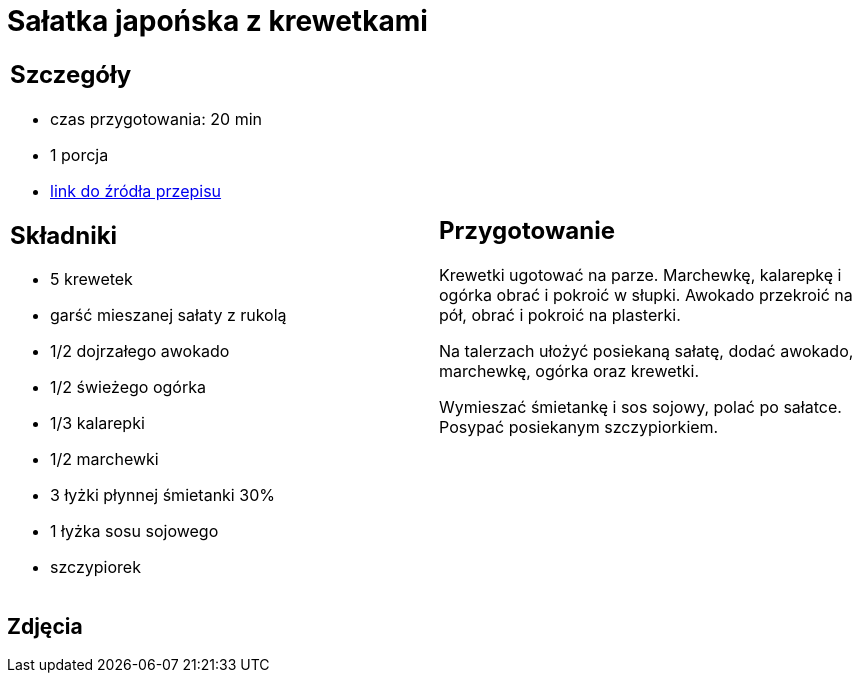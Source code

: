 = Sałatka japońska z krewetkami

[cols=".<a,.<a"]
[frame=none]
[grid=none]
|===
|
== Szczegóły
* czas przygotowania: 20 min
* 1 porcja
* https://www.kwestiasmaku.com/kuchnia_orientu/salatka_z_krewetkami/przepis.html[link do źródła przepisu]

== Składniki
* 5 krewetek
* garść mieszanej sałaty z rukolą
* 1/2 dojrzałego awokado
* 1/2 świeżego ogórka
* 1/3 kalarepki
* 1/2 marchewki
* 3 łyżki płynnej śmietanki 30%
* 1 łyżka sosu sojowego
* szczypiorek

|
== Przygotowanie
Krewetki ugotować na parze. Marchewkę, kalarepkę i ogórka obrać i pokroić w słupki. Awokado przekroić na pół, obrać i pokroić na plasterki.

Na talerzach ułożyć posiekaną sałatę, dodać awokado, marchewkę, ogórka oraz krewetki.

Wymieszać śmietankę i sos sojowy, polać po sałatce. Posypać posiekanym szczypiorkiem.

|===

[.text-center]
== Zdjęcia
